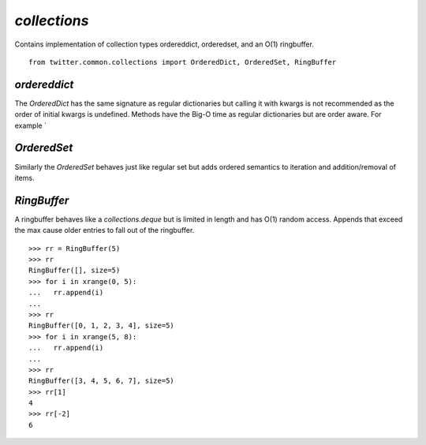 `collections`
=============

.. py:module:: twitter.common.collections
               
Contains implementation of collection types ordereddict,
orderedset, and an O(1) ringbuffer. ::

    from twitter.common.collections import OrderedDict, OrderedSet, RingBuffer

`ordereddict`
-------------

.. py:class:: OrderedDict(dict)
.. py:method:: __init__(*args, **kwargs)             

The `OrderedDict` has the same signature as regular dictionaries but
calling it with kwargs is not recommended as the order of initial
kwargs is undefined. Methods have the Big-O time as regular
dictionaries but are order aware. For example `

`OrderedSet`
------------

.. py:class:: OrderedSet(collections.MutableSet)
              
Similarly the `OrderedSet` behaves just like regular set but adds
ordered semantics to iteration and addition/removal of items.

`RingBuffer`
------------

A ringbuffer behaves like a `collections.deque` but is limited in
length and has O(1) random access. Appends that exceed the max cause
older entries to fall out of the ringbuffer. ::
  
    >>> rr = RingBuffer(5)
    >>> rr
    RingBuffer([], size=5)
    >>> for i in xrange(0, 5):
    ...   rr.append(i)
    ...
    >>> rr
    RingBuffer([0, 1, 2, 3, 4], size=5)
    >>> for i in xrange(5, 8):
    ...   rr.append(i)
    ...
    >>> rr
    RingBuffer([3, 4, 5, 6, 7], size=5)
    >>> rr[1]
    4
    >>> rr[-2]
    6






